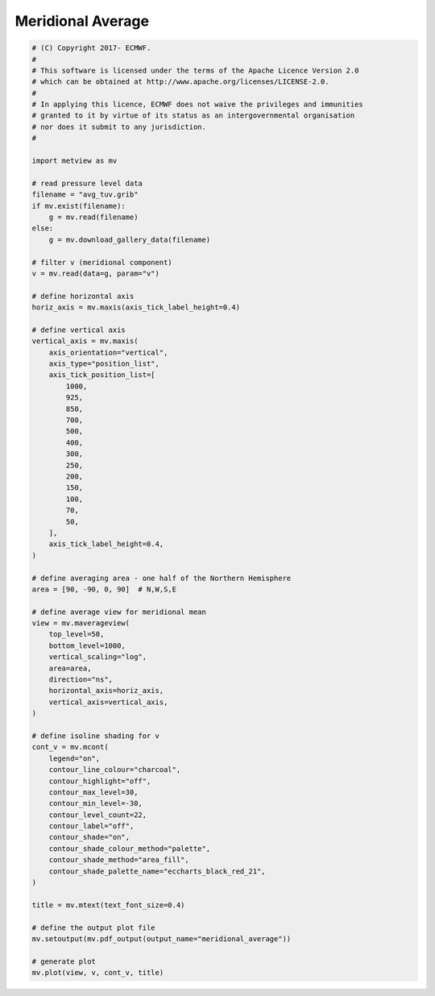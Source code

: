 .. only:: html

    .. note::
        :class: sphx-glr-download-link-note

        Click :ref:`here <sphx_glr_download_auto_examples_meridional_average.py>`     to download the full example code
    .. rst-class:: sphx-glr-example-title

    .. _sphx_glr_auto_examples_meridional_average.py:


Meridional Average
==============================================



.. image:: /auto_examples/images/sphx_glr_meridional_average_001.png
    :alt: meridional average
    :class: sphx-glr-single-img






.. code-block:: default


    # (C) Copyright 2017- ECMWF.
    #
    # This software is licensed under the terms of the Apache Licence Version 2.0
    # which can be obtained at http://www.apache.org/licenses/LICENSE-2.0.
    #
    # In applying this licence, ECMWF does not waive the privileges and immunities
    # granted to it by virtue of its status as an intergovernmental organisation
    # nor does it submit to any jurisdiction.
    #

    import metview as mv

    # read pressure level data
    filename = "avg_tuv.grib"
    if mv.exist(filename):
        g = mv.read(filename)
    else:
        g = mv.download_gallery_data(filename)

    # filter v (meridional component)
    v = mv.read(data=g, param="v")

    # define horizontal axis
    horiz_axis = mv.maxis(axis_tick_label_height=0.4)

    # define vertical axis
    vertical_axis = mv.maxis(
        axis_orientation="vertical",
        axis_type="position_list",
        axis_tick_position_list=[
            1000,
            925,
            850,
            700,
            500,
            400,
            300,
            250,
            200,
            150,
            100,
            70,
            50,
        ],
        axis_tick_label_height=0.4,
    )

    # define averaging area - one half of the Northern Hemisphere
    area = [90, -90, 0, 90]  # N,W,S,E

    # define average view for meridional mean
    view = mv.maverageview(
        top_level=50,
        bottom_level=1000,
        vertical_scaling="log",
        area=area,
        direction="ns",
        horizontal_axis=horiz_axis,
        vertical_axis=vertical_axis,
    )

    # define isoline shading for v
    cont_v = mv.mcont(
        legend="on",
        contour_line_colour="charcoal",
        contour_highlight="off",
        contour_max_level=30,
        contour_min_level=-30,
        contour_level_count=22,
        contour_label="off",
        contour_shade="on",
        contour_shade_colour_method="palette",
        contour_shade_method="area_fill",
        contour_shade_palette_name="eccharts_black_red_21",
    )

    title = mv.mtext(text_font_size=0.4)

    # define the output plot file
    mv.setoutput(mv.pdf_output(output_name="meridional_average"))

    # generate plot
    mv.plot(view, v, cont_v, title)


.. _sphx_glr_download_auto_examples_meridional_average.py:


.. only :: html

 .. container:: sphx-glr-footer
    :class: sphx-glr-footer-example



  .. container:: sphx-glr-download sphx-glr-download-python

     :download:`Download Python source code: meridional_average.py <meridional_average.py>`



  .. container:: sphx-glr-download sphx-glr-download-jupyter

     :download:`Download Jupyter notebook: meridional_average.ipynb <meridional_average.ipynb>`


.. only:: html

 .. rst-class:: sphx-glr-signature

    `Gallery generated by Sphinx-Gallery <https://sphinx-gallery.github.io>`_
